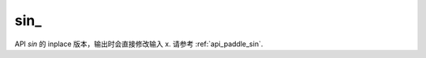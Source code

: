 .. _cn_api_paddle_sin_:

sin\_
-------------------------------

.. py:function:: paddle.sin_(x, name=None)
API `sin` 的 inplace 版本，输出时会直接修改输入 x. 请参考 :ref:`api_paddle_sin`.
